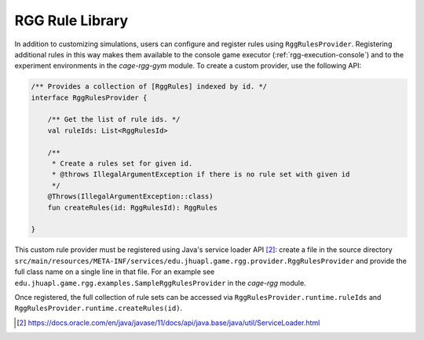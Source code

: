 .. _rgg-library:

###################################################
RGG Rule Library
###################################################

In addition to customizing simulations, users can configure and register rules using ``RggRulesProvider``.
Registering additional rules in this way makes them available to the console game executor (:ref:`rgg-execution-console`)
and to the experiment environments in the `cage-rgg-gym` module.
To create a custom provider, use the following API:

.. code-block:: kotlin

    /** Provides a collection of [RggRules] indexed by id. */
    interface RggRulesProvider {

        /** Get the list of rule ids. */
        val ruleIds: List<RggRulesId>

        /**
         * Create a rules set for given id.
         * @throws IllegalArgumentException if there is no rule set with given id
         */
        @Throws(IllegalArgumentException::class)
        fun createRules(id: RggRulesId): RggRules

    }

This custom rule provider must be registered using Java's service loader API [2]_: create a file in the source directory
``src/main/resources/META-INF/services/edu.jhuapl.game.rgg.provider.RggRulesProvider``
and provide the full class name on a single line in that file.
For an example see ``edu.jhuapl.game.rgg.examples.SampleRggRulesProvider`` in the `cage-rgg` module.

Once registered, the full collection of rule sets can be accessed via ``RggRulesProvider.runtime.ruleIds``
and ``RggRulesProvider.runtime.createRules(id)``.

.. [2] https://docs.oracle.com/en/java/javase/11/docs/api/java.base/java/util/ServiceLoader.html
